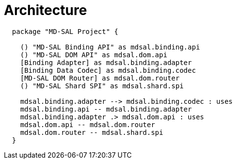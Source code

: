 = Architecture


[plantuml]
....
  package "MD-SAL Project" {

    () "MD-SAL Binding API" as mdsal.binding.api
    () "MD-SAL DOM API" as mdsal.dom.api
    [Binding Adapter] as mdsal.binding.adapter
    [Binding Data Codec] as mdsal.binding.codec
    [MD-SAL DOM Router] as mdsal.dom.router
    () "MD-SAL Shard SPI" as mdsal.shard.spi

    mdsal.binding.adapter --> mdsal.binding.codec : uses
    mdsal.binding.api -- mdsal.binding.adapter
    mdsal.binding.adapter .> mdsal.dom.api : uses
    mdsal.dom.api -- mdsal.dom.router
    mdsal.dom.router -- mdsal.shard.spi
  }
....
